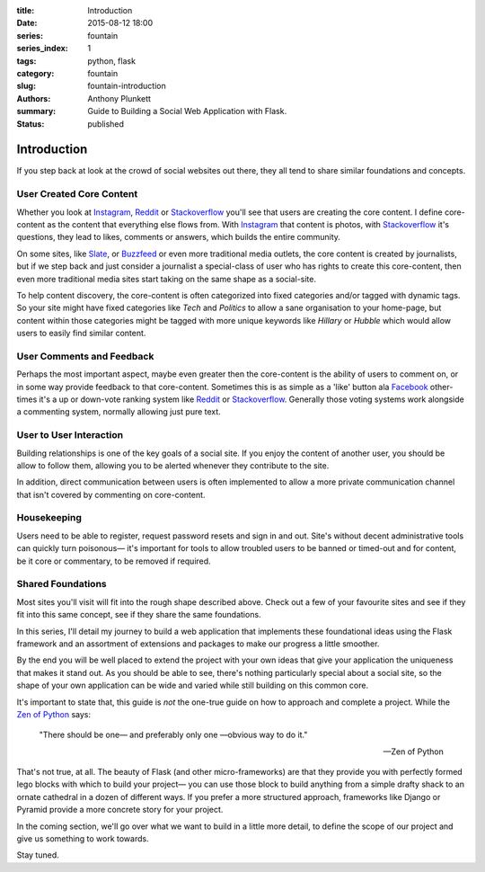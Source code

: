 :title: Introduction
:date: 2015-08-12 18:00
:series: fountain
:series_index: 1
:tags: python, flask
:category: fountain
:slug: fountain-introduction
:authors: Anthony Plunkett
:summary: Guide to Building a Social Web Application with Flask.
:status: published

Introduction
------------

If you step back at look at the crowd of social websites out there, they
all tend to share similar foundations and concepts.

User Created Core Content
~~~~~~~~~~~~~~~~~~~~~~~~~

Whether you look at `Instagram`_, `Reddit`_ or `Stackoverflow`_ you'll see that users
are creating the core content. I define core-content as the content that everything
else flows from. With `Instagram`_ that content is photos, with `Stackoverflow`_
it's questions, they lead to likes, comments or answers, which builds the entire
community.

On some sites, like `Slate`_, or `Buzzfeed`_ or even more traditional media outlets,
the core content is created by journalists, but if we step back and just consider
a journalist a special-class of user who has rights to create this core-content, then
even more traditional media sites start taking on the same shape as a social-site.

To help content discovery, the core-content is often categorized into fixed categories
and/or tagged with dynamic tags. So your site might have fixed categories like `Tech`
and `Politics` to allow a sane organisation to your home-page, but content within
those categories might be tagged with more unique keywords like `Hillary` or `Hubble`
which would allow users to easily find similar content.

User Comments and Feedback
~~~~~~~~~~~~~~~~~~~~~~~~~~

Perhaps the most important aspect, maybe even greater then the core-content
is the ability of users to comment on, or in some way provide feedback to
that core-content. Sometimes this is as simple as a 'like' button ala
`Facebook`_ other-times it's a up or down-vote ranking system like `Reddit`_
or `Stackoverflow`_. Generally those voting systems work alongside a
commenting system, normally allowing just pure text.

User to User Interaction
~~~~~~~~~~~~~~~~~~~~~~~~

Building relationships is one of the key goals of a social site. If you
enjoy the content of another user, you should be allow to follow them, allowing
you to be alerted whenever they contribute to the site.

In addition, direct communication between users is often implemented to allow
a more private communication channel that isn't covered by commenting on
core-content.

Housekeeping
~~~~~~~~~~~~

Users need to be able to register, request password resets and sign in and out.
Site's without decent administrative tools can quickly turn poisonous— it's
important for tools to allow troubled users to be banned or timed-out and for
content, be it core or commentary, to be removed if required.

Shared Foundations
~~~~~~~~~~~~~~~~~~

Most sites you'll visit will fit into the rough shape described above.
Check out a few of your favourite sites and see if they fit into this same concept, see if
they share the same foundations.

In this series, I'll detail my journey to build a web application that implements these
foundational ideas using the Flask framework and an assortment of extensions and packages
to make our progress a little smoother.

By the end you will be well placed to extend the project with your own ideas that give
your application the uniqueness that makes it stand out.
As you should be able to see, there's nothing particularly special
about a social site, so the shape of your own application can be wide and varied
while still building on this common core.

It's important to state that, this guide is *not* the one-true guide on how to approach
and complete a project. While the `Zen of Python`_ says:


    "There should be one— and preferably only one —obvious way to do it."

    -- Zen of Python


That's not true, at all. The beauty of Flask (and other micro-frameworks) are
that they provide you with perfectly formed lego blocks
with which to build your project— you can use those block to build anything
from a simple drafty shack to an ornate cathedral in a dozen of different ways.
If you prefer a more structured approach, frameworks like Django or Pyramid
provide a more concrete story for your project.

In the coming section, we'll go over what we want to build in a little more
detail, to define the scope of our project and give us something to work
towards.

Stay tuned.

.. _Zen of Python: https://www.python.org/dev/peps/pep-0020/
.. _MetaFilter: https://www.metafilter.com/
.. _Digg: http://www.digg.com/
.. _Reddit: http://www.reddit.com/
.. _Quora: http://www.quora.com/
.. _Stackoverflow: http://www.stackoverflow.com/
.. _BuzzFeed: http://www.buzzfeed.com/
.. _Instagram: http://www.instagram.com/
.. _Slate: http://www.slate.com/
.. _Postgres.app: http://www.postgresapp.com/
.. _Sublime: http://www.sublimetext.com/
.. _Pycharm: https://www.jetbrains.com/pycharm/
.. _Alembic: https://alembic.readthedocs.org/en/latest/
.. _wtforms: http://wtforms.readthedocs.org/en/latest/
.. _Facebook: http://www.facebook.com/